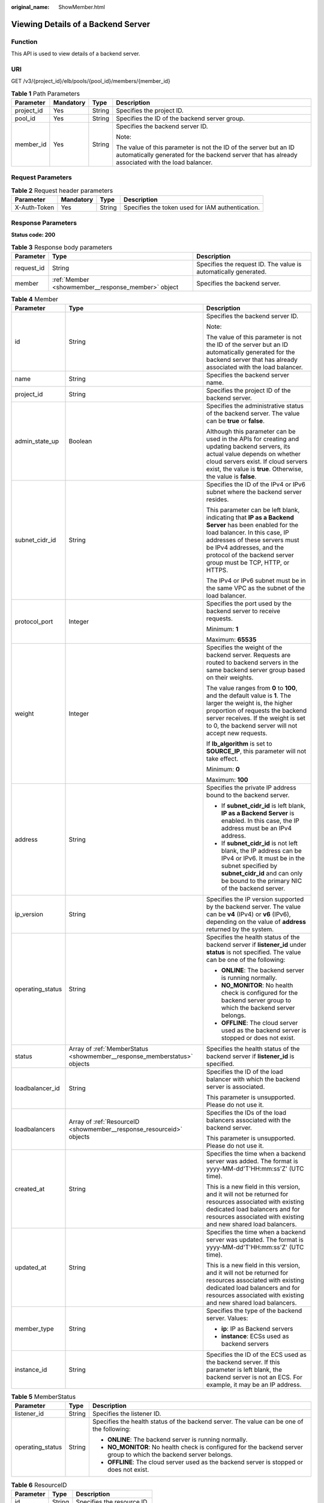 :original_name: ShowMember.html

.. _ShowMember:

Viewing Details of a Backend Server
===================================

Function
--------

This API is used to view details of a backend server.

URI
---

GET /v3/{project_id}/elb/pools/{pool_id}/members/{member_id}

.. table:: **Table 1** Path Parameters

   +-----------------+-----------------+-----------------+----------------------------------------------------------------------------------------------------------------------------------------------------------------------+
   | Parameter       | Mandatory       | Type            | Description                                                                                                                                                          |
   +=================+=================+=================+======================================================================================================================================================================+
   | project_id      | Yes             | String          | Specifies the project ID.                                                                                                                                            |
   +-----------------+-----------------+-----------------+----------------------------------------------------------------------------------------------------------------------------------------------------------------------+
   | pool_id         | Yes             | String          | Specifies the ID of the backend server group.                                                                                                                        |
   +-----------------+-----------------+-----------------+----------------------------------------------------------------------------------------------------------------------------------------------------------------------+
   | member_id       | Yes             | String          | Specifies the backend server ID.                                                                                                                                     |
   |                 |                 |                 |                                                                                                                                                                      |
   |                 |                 |                 | Note:                                                                                                                                                                |
   |                 |                 |                 |                                                                                                                                                                      |
   |                 |                 |                 | The value of this parameter is not the ID of the server but an ID automatically generated for the backend server that has already associated with the load balancer. |
   +-----------------+-----------------+-----------------+----------------------------------------------------------------------------------------------------------------------------------------------------------------------+

Request Parameters
------------------

.. table:: **Table 2** Request header parameters

   +--------------+-----------+--------+--------------------------------------------------+
   | Parameter    | Mandatory | Type   | Description                                      |
   +==============+===========+========+==================================================+
   | X-Auth-Token | Yes       | String | Specifies the token used for IAM authentication. |
   +--------------+-----------+--------+--------------------------------------------------+

Response Parameters
-------------------

**Status code: 200**

.. table:: **Table 3** Response body parameters

   +------------+----------------------------------------------------+-----------------------------------------------------------------+
   | Parameter  | Type                                               | Description                                                     |
   +============+====================================================+=================================================================+
   | request_id | String                                             | Specifies the request ID. The value is automatically generated. |
   +------------+----------------------------------------------------+-----------------------------------------------------------------+
   | member     | :ref:`Member <showmember__response_member>` object | Specifies the backend server.                                   |
   +------------+----------------------------------------------------+-----------------------------------------------------------------+

.. _showmember__response_member:

.. table:: **Table 4** Member

   +-----------------------+--------------------------------------------------------------------------+--------------------------------------------------------------------------------------------------------------------------------------------------------------------------------------------------------------------------------------------------------------------+
   | Parameter             | Type                                                                     | Description                                                                                                                                                                                                                                                        |
   +=======================+==========================================================================+====================================================================================================================================================================================================================================================================+
   | id                    | String                                                                   | Specifies the backend server ID.                                                                                                                                                                                                                                   |
   |                       |                                                                          |                                                                                                                                                                                                                                                                    |
   |                       |                                                                          | Note:                                                                                                                                                                                                                                                              |
   |                       |                                                                          |                                                                                                                                                                                                                                                                    |
   |                       |                                                                          | The value of this parameter is not the ID of the server but an ID automatically generated for the backend server that has already associated with the load balancer.                                                                                               |
   +-----------------------+--------------------------------------------------------------------------+--------------------------------------------------------------------------------------------------------------------------------------------------------------------------------------------------------------------------------------------------------------------+
   | name                  | String                                                                   | Specifies the backend server name.                                                                                                                                                                                                                                 |
   +-----------------------+--------------------------------------------------------------------------+--------------------------------------------------------------------------------------------------------------------------------------------------------------------------------------------------------------------------------------------------------------------+
   | project_id            | String                                                                   | Specifies the project ID of the backend server.                                                                                                                                                                                                                    |
   +-----------------------+--------------------------------------------------------------------------+--------------------------------------------------------------------------------------------------------------------------------------------------------------------------------------------------------------------------------------------------------------------+
   | admin_state_up        | Boolean                                                                  | Specifies the administrative status of the backend server. The value can be **true** or **false**.                                                                                                                                                                 |
   |                       |                                                                          |                                                                                                                                                                                                                                                                    |
   |                       |                                                                          | Although this parameter can be used in the APIs for creating and updating backend servers, its actual value depends on whether cloud servers exist. If cloud servers exist, the value is **true**. Otherwise, the value is **false**.                              |
   +-----------------------+--------------------------------------------------------------------------+--------------------------------------------------------------------------------------------------------------------------------------------------------------------------------------------------------------------------------------------------------------------+
   | subnet_cidr_id        | String                                                                   | Specifies the ID of the IPv4 or IPv6 subnet where the backend server resides.                                                                                                                                                                                      |
   |                       |                                                                          |                                                                                                                                                                                                                                                                    |
   |                       |                                                                          | This parameter can be left blank, indicating that **IP as a Backend Server** has been enabled for the load balancer. In this case, IP addresses of these servers must be IPv4 addresses, and the protocol of the backend server group must be TCP, HTTP, or HTTPS. |
   |                       |                                                                          |                                                                                                                                                                                                                                                                    |
   |                       |                                                                          | The IPv4 or IPv6 subnet must be in the same VPC as the subnet of the load balancer.                                                                                                                                                                                |
   +-----------------------+--------------------------------------------------------------------------+--------------------------------------------------------------------------------------------------------------------------------------------------------------------------------------------------------------------------------------------------------------------+
   | protocol_port         | Integer                                                                  | Specifies the port used by the backend server to receive requests.                                                                                                                                                                                                 |
   |                       |                                                                          |                                                                                                                                                                                                                                                                    |
   |                       |                                                                          | Minimum: **1**                                                                                                                                                                                                                                                     |
   |                       |                                                                          |                                                                                                                                                                                                                                                                    |
   |                       |                                                                          | Maximum: **65535**                                                                                                                                                                                                                                                 |
   +-----------------------+--------------------------------------------------------------------------+--------------------------------------------------------------------------------------------------------------------------------------------------------------------------------------------------------------------------------------------------------------------+
   | weight                | Integer                                                                  | Specifies the weight of the backend server. Requests are routed to backend servers in the same backend server group based on their weights.                                                                                                                        |
   |                       |                                                                          |                                                                                                                                                                                                                                                                    |
   |                       |                                                                          | The value ranges from **0** to **100**, and the default value is **1**. The larger the weight is, the higher proportion of requests the backend server receives. If the weight is set to 0, the backend server will not accept new requests.                       |
   |                       |                                                                          |                                                                                                                                                                                                                                                                    |
   |                       |                                                                          | If **lb_algorithm** is set to **SOURCE_IP**, this parameter will not take effect.                                                                                                                                                                                  |
   |                       |                                                                          |                                                                                                                                                                                                                                                                    |
   |                       |                                                                          | Minimum: **0**                                                                                                                                                                                                                                                     |
   |                       |                                                                          |                                                                                                                                                                                                                                                                    |
   |                       |                                                                          | Maximum: **100**                                                                                                                                                                                                                                                   |
   +-----------------------+--------------------------------------------------------------------------+--------------------------------------------------------------------------------------------------------------------------------------------------------------------------------------------------------------------------------------------------------------------+
   | address               | String                                                                   | Specifies the private IP address bound to the backend server.                                                                                                                                                                                                      |
   |                       |                                                                          |                                                                                                                                                                                                                                                                    |
   |                       |                                                                          | -  If **subnet_cidr_id** is left blank, **IP as a Backend Server** is enabled. In this case, the IP address must be an IPv4 address.                                                                                                                               |
   |                       |                                                                          |                                                                                                                                                                                                                                                                    |
   |                       |                                                                          | -  If **subnet_cidr_id** is not left blank, the IP address can be IPv4 or IPv6. It must be in the subnet specified by **subnet_cidr_id** and can only be bound to the primary NIC of the backend server.                                                           |
   +-----------------------+--------------------------------------------------------------------------+--------------------------------------------------------------------------------------------------------------------------------------------------------------------------------------------------------------------------------------------------------------------+
   | ip_version            | String                                                                   | Specifies the IP version supported by the backend server. The value can be **v4** (IPv4) or **v6** (IPv6), depending on the value of **address** returned by the system.                                                                                           |
   +-----------------------+--------------------------------------------------------------------------+--------------------------------------------------------------------------------------------------------------------------------------------------------------------------------------------------------------------------------------------------------------------+
   | operating_status      | String                                                                   | Specifies the health status of the backend server if **listener_id** under **status** is not specified. The value can be one of the following:                                                                                                                     |
   |                       |                                                                          |                                                                                                                                                                                                                                                                    |
   |                       |                                                                          | -  **ONLINE**: The backend server is running normally.                                                                                                                                                                                                             |
   |                       |                                                                          |                                                                                                                                                                                                                                                                    |
   |                       |                                                                          | -  **NO_MONITOR**: No health check is configured for the backend server group to which the backend server belongs.                                                                                                                                                 |
   |                       |                                                                          |                                                                                                                                                                                                                                                                    |
   |                       |                                                                          | -  **OFFLINE**: The cloud server used as the backend server is stopped or does not exist.                                                                                                                                                                          |
   +-----------------------+--------------------------------------------------------------------------+--------------------------------------------------------------------------------------------------------------------------------------------------------------------------------------------------------------------------------------------------------------------+
   | status                | Array of :ref:`MemberStatus <showmember__response_memberstatus>` objects | Specifies the health status of the backend server if **listener_id** is specified.                                                                                                                                                                                 |
   +-----------------------+--------------------------------------------------------------------------+--------------------------------------------------------------------------------------------------------------------------------------------------------------------------------------------------------------------------------------------------------------------+
   | loadbalancer_id       | String                                                                   | Specifies the ID of the load balancer with which the backend server is associated.                                                                                                                                                                                 |
   |                       |                                                                          |                                                                                                                                                                                                                                                                    |
   |                       |                                                                          | This parameter is unsupported. Please do not use it.                                                                                                                                                                                                               |
   +-----------------------+--------------------------------------------------------------------------+--------------------------------------------------------------------------------------------------------------------------------------------------------------------------------------------------------------------------------------------------------------------+
   | loadbalancers         | Array of :ref:`ResourceID <showmember__response_resourceid>` objects     | Specifies the IDs of the load balancers associated with the backend server.                                                                                                                                                                                        |
   |                       |                                                                          |                                                                                                                                                                                                                                                                    |
   |                       |                                                                          | This parameter is unsupported. Please do not use it.                                                                                                                                                                                                               |
   +-----------------------+--------------------------------------------------------------------------+--------------------------------------------------------------------------------------------------------------------------------------------------------------------------------------------------------------------------------------------------------------------+
   | created_at            | String                                                                   | Specifies the time when a backend server was added. The format is yyyy-MM-dd'T'HH:mm:ss'Z' (UTC time).                                                                                                                                                             |
   |                       |                                                                          |                                                                                                                                                                                                                                                                    |
   |                       |                                                                          | This is a new field in this version, and it will not be returned for resources associated with existing dedicated load balancers and for resources associated with existing and new shared load balancers.                                                         |
   +-----------------------+--------------------------------------------------------------------------+--------------------------------------------------------------------------------------------------------------------------------------------------------------------------------------------------------------------------------------------------------------------+
   | updated_at            | String                                                                   | Specifies the time when a backend server was updated. The format is yyyy-MM-dd'T'HH:mm:ss'Z' (UTC time).                                                                                                                                                           |
   |                       |                                                                          |                                                                                                                                                                                                                                                                    |
   |                       |                                                                          | This is a new field in this version, and it will not be returned for resources associated with existing dedicated load balancers and for resources associated with existing and new shared load balancers.                                                         |
   +-----------------------+--------------------------------------------------------------------------+--------------------------------------------------------------------------------------------------------------------------------------------------------------------------------------------------------------------------------------------------------------------+
   | member_type           | String                                                                   | Specifies the type of the backend server. Values:                                                                                                                                                                                                                  |
   |                       |                                                                          |                                                                                                                                                                                                                                                                    |
   |                       |                                                                          | -  **ip**: IP as Backend servers                                                                                                                                                                                                                                   |
   |                       |                                                                          |                                                                                                                                                                                                                                                                    |
   |                       |                                                                          | -  **instance**: ECSs used as backend servers                                                                                                                                                                                                                      |
   +-----------------------+--------------------------------------------------------------------------+--------------------------------------------------------------------------------------------------------------------------------------------------------------------------------------------------------------------------------------------------------------------+
   | instance_id           | String                                                                   | Specifies the ID of the ECS used as the backend server. If this parameter is left blank, the backend server is not an ECS. For example, it may be an IP address.                                                                                                   |
   +-----------------------+--------------------------------------------------------------------------+--------------------------------------------------------------------------------------------------------------------------------------------------------------------------------------------------------------------------------------------------------------------+

.. _showmember__response_memberstatus:

.. table:: **Table 5** MemberStatus

   +-----------------------+-----------------------+--------------------------------------------------------------------------------------------------------------------+
   | Parameter             | Type                  | Description                                                                                                        |
   +=======================+=======================+====================================================================================================================+
   | listener_id           | String                | Specifies the listener ID.                                                                                         |
   +-----------------------+-----------------------+--------------------------------------------------------------------------------------------------------------------+
   | operating_status      | String                | Specifies the health status of the backend server. The value can be one of the following:                          |
   |                       |                       |                                                                                                                    |
   |                       |                       | -  **ONLINE**: The backend server is running normally.                                                             |
   |                       |                       |                                                                                                                    |
   |                       |                       | -  **NO_MONITOR**: No health check is configured for the backend server group to which the backend server belongs. |
   |                       |                       |                                                                                                                    |
   |                       |                       | -  **OFFLINE**: The cloud server used as the backend server is stopped or does not exist.                          |
   +-----------------------+-----------------------+--------------------------------------------------------------------------------------------------------------------+

.. _showmember__response_resourceid:

.. table:: **Table 6** ResourceID

   ========= ====== ==========================
   Parameter Type   Description
   ========= ====== ==========================
   id        String Specifies the resource ID.
   ========= ====== ==========================

Example Requests
----------------

.. code-block:: text

   GET https://{ELB_Endpoint}/v3/99a3fff0d03c428eac3678da6a7d0f24/elb/pools/36ce7086-a496-4666-9064-5ba0e6840c75/members/1923923e-fe8a-484f-bdbc-e11559b1f48f

Example Responses
-----------------

**Status code: 200**

Successful request.

.. code-block::

   {
     "member" : {
       "name" : "My member",
       "weight" : 10,
       "admin_state_up" : false,
       "subnet_cidr_id" : "c09f620e-3492-4429-ac15-445d5dd9ca74",
       "project_id" : "99a3fff0d03c428eac3678da6a7d0f24",
       "address" : "120.10.10.16",
       "protocol_port" : 89,
       "id" : "1923923e-fe8a-484f-bdbc-e11559b1f48f",
       "operating_status" : "NO_MONITOR",
       "ip_version" : "v4"
     },
     "request_id" : "45688823-45f1-40cd-9d24-e51a9574a45b"
   }

Status Codes
------------

=========== ===================
Status Code Description
=========== ===================
200         Successful request.
=========== ===================

Error Codes
-----------

See :ref:`Error Codes <errorcode>`.
